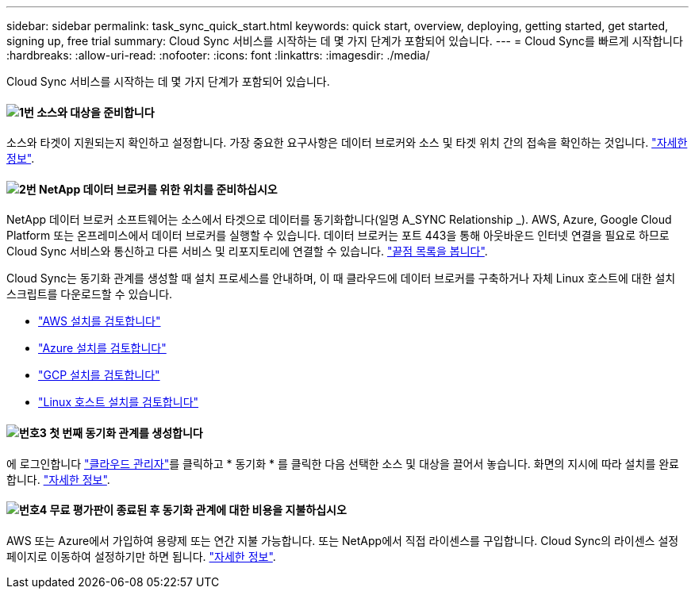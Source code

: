 ---
sidebar: sidebar 
permalink: task_sync_quick_start.html 
keywords: quick start, overview, deploying, getting started, get started, signing up, free trial 
summary: Cloud Sync 서비스를 시작하는 데 몇 가지 단계가 포함되어 있습니다. 
---
= Cloud Sync를 빠르게 시작합니다
:hardbreaks:
:allow-uri-read: 
:nofooter: 
:icons: font
:linkattrs: 
:imagesdir: ./media/


Cloud Sync 서비스를 시작하는 데 몇 가지 단계가 포함되어 있습니다.



==== image:number1.png["1번"] 소스와 대상을 준비합니다

[role="quick-margin-para"]
소스와 타겟이 지원되는지 확인하고 설정합니다. 가장 중요한 요구사항은 데이터 브로커와 소스 및 타겟 위치 간의 접속을 확인하는 것입니다. link:reference_sync_requirements.html["자세한 정보"].



==== image:number2.png["2번"] NetApp 데이터 브로커를 위한 위치를 준비하십시오

[role="quick-margin-para"]
NetApp 데이터 브로커 소프트웨어는 소스에서 타겟으로 데이터를 동기화합니다(일명 A_SYNC Relationship _). AWS, Azure, Google Cloud Platform 또는 온프레미스에서 데이터 브로커를 실행할 수 있습니다. 데이터 브로커는 포트 443을 통해 아웃바운드 인터넷 연결을 필요로 하므로 Cloud Sync 서비스와 통신하고 다른 서비스 및 리포지토리에 연결할 수 있습니다. link:reference_sync_networking.html["끝점 목록을 봅니다"].

[role="quick-margin-para"]
Cloud Sync는 동기화 관계를 생성할 때 설치 프로세스를 안내하며, 이 때 클라우드에 데이터 브로커를 구축하거나 자체 Linux 호스트에 대한 설치 스크립트를 다운로드할 수 있습니다.

[role="quick-margin-list"]
* link:task_sync_installing_aws.html["AWS 설치를 검토합니다"]
* link:task_sync_installing_azure.html["Azure 설치를 검토합니다"]
* link:task_sync_installing_gcp.html["GCP 설치를 검토합니다"]
* link:task_sync_installing_linux.html["Linux 호스트 설치를 검토합니다"]




==== image:number3.png["번호3"] 첫 번째 동기화 관계를 생성합니다

[role="quick-margin-para"]
에 로그인합니다 https://cloudmanager.netapp.com/["클라우드 관리자"^]를 클릭하고 * 동기화 * 를 클릭한 다음 선택한 소스 및 대상을 끌어서 놓습니다. 화면의 지시에 따라 설치를 완료합니다. link:task_sync_creating_relationships.html["자세한 정보"].



==== image:number4.png["번호4"] 무료 평가판이 종료된 후 동기화 관계에 대한 비용을 지불하십시오

[role="quick-margin-para"]
AWS 또는 Azure에서 가입하여 용량제 또는 연간 지불 가능합니다. 또는 NetApp에서 직접 라이센스를 구입합니다. Cloud Sync의 라이센스 설정 페이지로 이동하여 설정하기만 하면 됩니다. link:task_sync_licensing.html["자세한 정보"].

